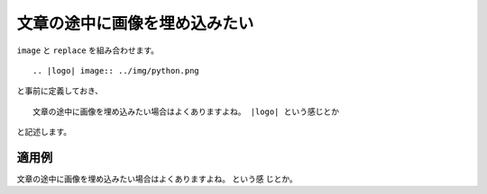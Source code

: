 文章の途中に画像を埋め込みたい
----------------------------------------------------

``image`` と ``replace`` を組み合わせます。

:: 

  .. |logo| image:: ../img/python.png

と事前に定義しておき、

::

  文章の途中に画像を埋め込みたい場合はよくありますよね。 |logo| という感じとか

と記述します。

~~~~~~
適用例
~~~~~~

.. |logo| image:: ../img/python.png 

文章の途中に画像を埋め込みたい場合はよくありますよね。 |logo| という感
じとか。



